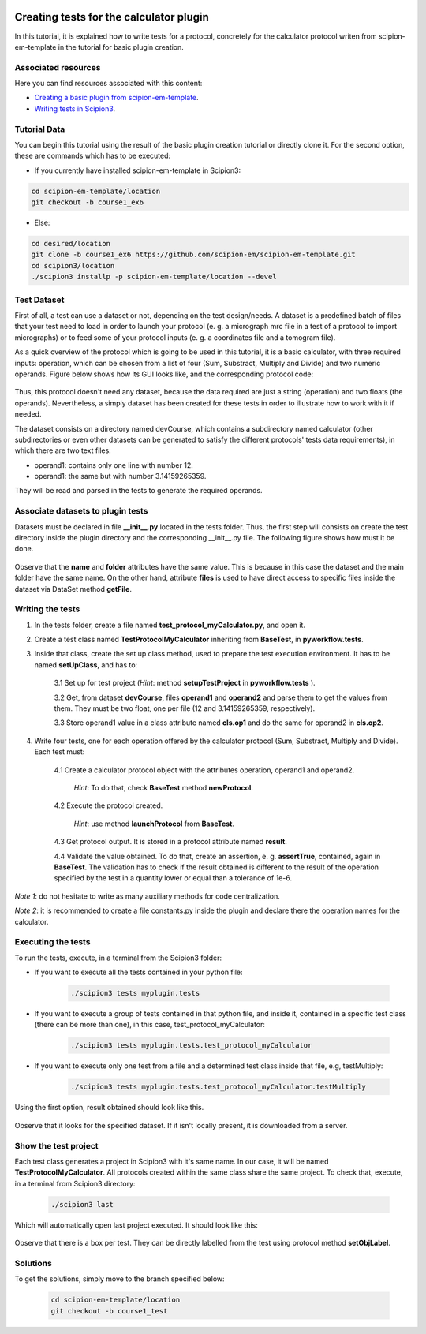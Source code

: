 .. figure:: /docs/images/scipion_logo.gif
   :width: 250
   :alt: scipion logo

.. _creating-tests-for-template-calculator:

========================================
Creating tests for the calculator plugin
========================================

In this tutorial, it is explained how to write tests for a protocol, concretely for the calculator protocol writen from
scipion-em-template in the tutorial for basic plugin creation.

Associated resources
====================
Here you can find resources associated with this content:

* `Creating a basic plugin from scipion-em-template <create-a-basic-plugin-from-template>`_.

* `Writing tests in Scipion3 <writing-tests>`_.

Tutorial Data
=============
You can begin this tutorial using the result of the basic plugin creation tutorial or directly clone it. For the second
option, these are commands which has to be executed:

* If you currently have installed scipion-em-template in Scipion3:

.. code-block::

    cd scipion-em-template/location
    git checkout -b course1_ex6

* Else:

.. code-block::

    cd desired/location
    git clone -b course1_ex6 https://github.com/scipion-em/scipion-em-template.git
    cd scipion3/location
    ./scipion3 installp -p scipion-em-template/location --devel

Test Dataset
============

First of all, a test can use a dataset or not, depending on the test design/needs. A dataset is a predefined batch of
files that your test need to load in order to launch your protocol (e. g. a micrograph mrc file in a test of a protocol
to import micrographs) or to feed some of your protocol inputs (e. g. a coordinates file and a tomogram file).

As a quick overview of the protocol which is going to be used in this tutorial, it is a basic calculator, with three
required inputs: operation, which can be chosen from a list of four (Sum, Substract, Multiply and Divide) and two
numeric operands. Figure below shows how its GUI looks like, and the corresponding protocol code:

.. figure:: /docs/images/dev/template_practice/practice1_intro_frontend_gui_code_II.png
   :alt: intro protocol gui vs code

Thus, this protocol doesn't need any dataset, because the data required are just a string (operation) and two floats
(the operands). Nevertheless, a simply dataset has been created for these tests in order to illustrate how to work with
it if needed.

The dataset consists on a directory named devCourse, which contains a subdirectory named calculator (other
subdirectories or even other datasets can be generated to satisfy the different protocols' tests data requirements), in
which there are two text files:

* operand1: contains only one line with number 12.
* operand1: the same but with number 3.14159265359.

They will be read and parsed in the tests to generate the required operands.

Associate datasets to plugin tests
==================================

Datasets must be declared in file **__init__.py** located in the tests folder. Thus, the first step will consists on
create the test directory inside the plugin directory and the corresponding __init__.py file. The following figure
shows how must it be done.

.. figure:: /docs/images/dev/template_test_practice/template_test_init_dataset.png
   :alt: Test dataset in test init

Observe that the **name** and **folder** attributes have the same value. This is because in this case the dataset and
the main folder have the same name. On the other hand, attribute **files** is used to have direct access to specific
files inside the dataset via DataSet method **getFile**.

Writing the tests
=================

1. In the tests folder, create a file named **test_protocol_myCalculator.py**, and open it.

2. Create a test class named **TestProtocolMyCalculator** inheriting from **BaseTest**, in **pyworkflow.tests**.

3. Inside that class, create the set up class method, used to prepare the test execution environment. It has to be
   named **setUpClass**, and has to:

    3.1 Set up for test project (*Hint*: method **setupTestProject** in  **pyworkflow.tests** ).

    3.2 Get, from dataset **devCourse**, files **operand1** and **operand2** and parse them to get the values from
    them. They must be two float, one per file (12 and 3.14159265359, respectively).

    3.3 Store operand1 value in a class attribute named **cls.op1** and do the same for operand2 in **cls.op2**.

4. Write four tests, one for each operation offered by the calculator protocol (Sum, Substract, Multiply and Divide).
   Each test must:

    4.1  Create a calculator protocol object with the attributes operation, operand1 and operand2.

         *Hint*: To do that, check **BaseTest** method **newProtocol**.

    4.2  Execute the protocol created.

         *Hint*: use method **launchProtocol** from **BaseTest**.

    4.3  Get protocol output. It is stored in a protocol attribute named **result**.

    4.4  Validate the value obtained. To do that, create an assertion, e. g. **assertTrue**, contained, again in
    **BaseTest**. The validation has to check if the result obtained is different to the result of the operation
    specified by the test in a quantity lower or equal than a tolerance of 1e-6.

*Note 1*: do not hesitate to write as many auxiliary methods for code centralization.

*Note 2*: it is recommended to create a file constants.py inside the plugin and declare there the operation names for
the calculator.

Executing the tests
===================

To run the tests, execute, in a terminal from the Scipion3 folder:

*  If you want to execute all the tests contained in your python file:

    .. code-block::

        ./scipion3 tests myplugin.tests

*  If you want to execute a group of tests contained in that python file, and inside it, contained in a specific test
   class (there can be more than one), in this case, test_protocol_myCalculator:

    .. code-block::

        ./scipion3 tests myplugin.tests.test_protocol_myCalculator

*  If you want to execute only one test from a file and a determined test class inside that file, e.g, testMultiply:

    .. code-block::

        ./scipion3 tests myplugin.tests.test_protocol_myCalculator.testMultiply

Using the first option, result obtained should look like this.

.. figure:: /docs/images/dev/template_test_practice/tutorial_template_test_execution_result.png
   :alt: test execution result

Observe that it looks for the specified dataset. If it isn't locally present, it is downloaded from a server.

Show the test project
=====================

Each test class generates a project in Scipion3 with it's same name. In our case, it will be named
**TestProtocolMyCalculator**. All protocols created within the same class share the same project.
To check that, execute, in a terminal from Scipion3 directory:

    .. code-block::

        ./scipion3 last

Which will automatically open last project executed. It should look like this:

.. figure:: /docs/images/dev/template_test_practice/tutorial_template_test_scipion_last.png
   :alt: test execution resulting project

Observe that there is a box per test. They can be directly labelled from the test using protocol method
**setObjLabel**.

Solutions
=========

To get the solutions, simply move to the branch specified below:

    .. code-block::

        cd scipion-em-template/location
        git checkout -b course1_test
